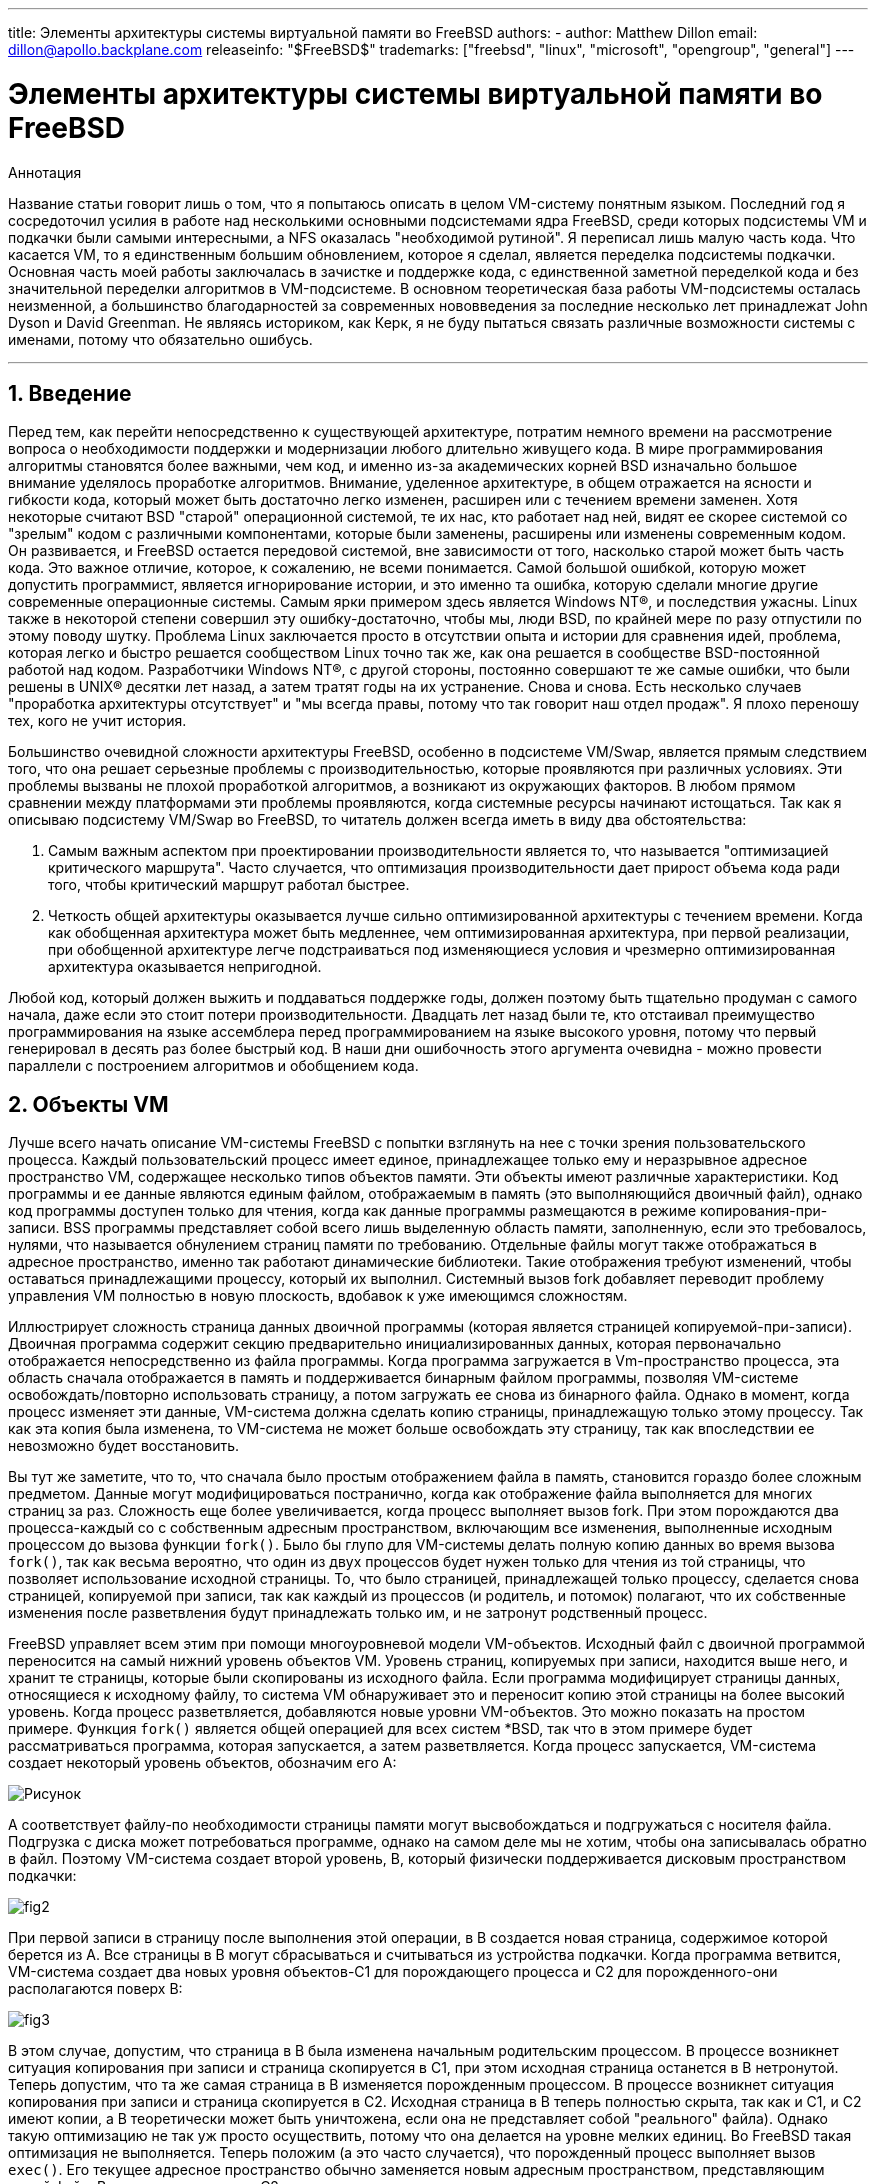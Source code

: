 ---
title: Элементы архитектуры системы виртуальной памяти во FreeBSD
authors:
  - author: Matthew Dillon
    email: dillon@apollo.backplane.com
releaseinfo: "$FreeBSD$" 
trademarks: ["freebsd", "linux", "microsoft", "opengroup", "general"]
---

= Элементы архитектуры системы виртуальной памяти во FreeBSD
:doctype: article
:toc: macro
:toclevels: 1
:icons: font
:sectnums:
:sectnumlevels: 6
:source-highlighter: rouge
:experimental:
:toc-title: Содержание
:part-signifier: Часть
:chapter-signifier: Глава
:appendix-caption: Приложение
:table-caption: Таблица
:figure-caption: Рисунок
:example-caption: Пример

ifeval::["{backend}" == "html5"]
:imagesdir: ../../../images/articles/vm-design/
endif::[]

ifeval::["{backend}" == "pdf"]
:imagesdir: ../../../../static/images/articles/vm-design/
endif::[]

ifeval::["{backend}" == "epub3"]
:imagesdir: ../../../../static/images/articles/vm-design/
endif::[]

[.abstract-title]
Аннотация

Название статьи говорит лишь о том, что я попытаюсь описать в целом VM-систему понятным языком. Последний год я сосредоточил усилия в работе над несколькими основными подсистемами ядра FreeBSD, среди которых подсистемы VM и подкачки были самыми интересными, а NFS оказалась "необходимой рутиной". Я переписал лишь малую часть кода. Что касается VM, то я единственным большим обновлением, которое я сделал, является переделка подсистемы подкачки. Основная часть моей работы заключалась в зачистке и поддержке кода, с единственной заметной переделкой кода и без значительной переделки алгоритмов в VM-подсистеме. В основном теоретическая база работы VM-подсистемы осталась неизменной, а большинство благодарностей за современных нововведения за последние несколько лет принадлежат John Dyson и David Greenman. Не являясь историком, как Керк, я не буду пытаться связать различные возможности системы с именами, потому что обязательно ошибусь.

'''

toc::[]

[[introduction]]
== Введение

Перед тем, как перейти непосредственно к существующей архитектуре, потратим немного времени на рассмотрение вопроса о необходимости поддержки и модернизации любого длительно живущего кода. В мире программирования алгоритмы становятся более важными, чем код, и именно из-за академических корней BSD изначально большое внимание уделялось проработке алгоритмов. Внимание, уделенное архитектуре, в общем отражается на ясности и гибкости кода, который может быть достаточно легко изменен, расширен или с течением времени заменен. Хотя некоторые считают BSD "старой" операционной системой, те их нас, кто работает над ней, видят ее скорее системой со "зрелым" кодом с различными компонентами, которые были заменены, расширены или изменены современным кодом. Он развивается, и FreeBSD остается передовой системой, вне зависимости от того, насколько старой может быть часть кода. Это важное отличие, которое, к сожалению, не всеми понимается. Самой большой ошибкой, которую может допустить программист, является игнорирование истории, и это именно та ошибка, которую сделали многие другие современные операционные системы. Самым ярки примером здесь является Windows NT(R), и последствия ужасны. Linux также в некоторой степени совершил эту ошибку-достаточно, чтобы мы, люди BSD, по крайней мере по разу отпустили по этому поводу шутку. Проблема Linux заключается просто в отсутствии опыта и истории для сравнения идей, проблема, которая легко и быстро решается сообществом Linux точно так же, как она решается в сообществе BSD-постоянной работой над кодом. Разработчики Windows NT(R), с другой стороны, постоянно совершают те же самые ошибки, что были решены в UNIX(R) десятки лет назад, а затем тратят годы на их устранение. Снова и снова. Есть несколько случаев "проработка архитектуры отсутствует" и "мы всегда правы, потому что так говорит наш отдел продаж". Я плохо переношу тех, кого не учит история.

Большинство очевидной сложности архитектуры FreeBSD, особенно в подсистеме VM/Swap, является прямым следствием того, что она решает серьезные проблемы с производительностью, которые проявляются при различных условиях. Эти проблемы вызваны не плохой проработкой алгоритмов, а возникают из окружающих факторов. В любом прямом сравнении между платформами эти проблемы проявляются, когда системные ресурсы начинают истощаться. Так как я описываю подсистему VM/Swap во FreeBSD, то читатель должен всегда иметь в виду два обстоятельства:

. Самым важным аспектом при проектировании производительности является то, что называется "оптимизацией критического маршрута". Часто случается, что оптимизация производительности дает прирост объема кода ради того, чтобы критический маршрут работал быстрее.
. Четкость общей архитектуры оказывается лучше сильно оптимизированной архитектуры с течением времени. Когда как обобщенная архитектура может быть медленнее, чем оптимизированная архитектура, при первой реализации, при обобщенной архитектуре легче подстраиваться под изменяющиеся условия и чрезмерно оптимизированная архитектура оказывается непригодной.

Любой код, который должен выжить и поддаваться поддержке годы, должен поэтому быть тщательно продуман с самого начала, даже если это стоит потери производительности. Двадцать лет назад были те, кто отстаивал преимущество программирования на языке ассемблера перед программированием на языке высокого уровня, потому что первый генерировал в десять раз более быстрый код. В наши дни ошибочность этого аргумента очевидна - можно провести параллели с построением алгоритмов и обобщением кода.

[[vm-objects]]
== Объекты VM

Лучше всего начать описание VM-системы FreeBSD с попытки взглянуть на нее с точки зрения пользовательского процесса. Каждый пользовательский процесс имеет единое, принадлежащее только ему и неразрывное адресное пространство VM, содержащее несколько типов объектов памяти. Эти объекты имеют различные характеристики. Код программы и ее данные являются единым файлом, отображаемым в память (это выполняющийся двоичный файл), однако код программы доступен только для чтения, когда как данные программы размещаются в режиме копирования-при-записи. BSS программы представляет собой всего лишь выделенную область памяти, заполненную, если это требовалось, нулями, что называется обнулением страниц памяти по требованию. Отдельные файлы могут также отображаться в адресное пространство, именно так работают динамические библиотеки. Такие отображения требуют изменений, чтобы оставаться принадлежащими процессу, который их выполнил. Системный вызов fork добавляет переводит проблему управления VM полностью в новую плоскость, вдобавок к уже имеющимся сложностям.

Иллюстрирует сложность страница данных двоичной программы (которая является страницей копируемой-при-записи). Двоичная программа содержит секцию предварительно инициализированных данных, которая первоначально отображается непосредственно из файла программы. Когда программа загружается в Vm-пространство процесса, эта область сначала отображается в память и поддерживается бинарным файлом программы, позволяя VM-системе освобождать/повторно использовать страницу, а потом загружать ее снова из бинарного файла. Однако в момент, когда процесс изменяет эти данные, VM-система должна сделать копию страницы, принадлежащую только этому процессу. Так как эта копия была изменена, то VM-система не может больше освобождать эту страницу, так как впоследствии ее невозможно будет восстановить.

Вы тут же заметите, что то, что сначала было простым отображением файла в память, становится гораздо более сложным предметом. Данные могут модифицироваться постранично, когда как отображение файла выполняется для многих страниц за раз. Сложность еще более увеличивается, когда процесс выполняет вызов fork. При этом порождаются два процесса-каждый со с собственным адресным пространством, включающим все изменения, выполненные исходным процессом до вызова функции `fork()`. Было бы глупо для VM-системы делать полную копию данных во время вызова `fork()`, так как весьма вероятно, что один из двух процессов будет нужен только для чтения из той страницы, что позволяет использование исходной страницы. То, что было страницей, принадлежащей только процессу, сделается снова страницей, копируемой при записи, так как каждый из процессов (и родитель, и потомок) полагают, что их собственные изменения после разветвления будут принадлежать только им, и не затронут родственный процесс.

FreeBSD управляет всем этим при помощи многоуровневой модели VM-объектов. Исходный файл с двоичной программой переносится на самый нижний уровень объектов VM. Уровень страниц, копируемых при записи, находится выше него, и хранит те страницы, которые были скопированы из исходного файла. Если программа модифицирует страницы данных, относящиеся к исходному файлу, то система VM обнаруживает это и переносит копию этой страницы на более высокий уровень. Когда процесс разветвляется, добавляются новые уровни VM-объектов. Это можно показать на простом примере. Функция `fork()` является общей операцией для всех систем *BSD, так что в этом примере будет рассматриваться программа, которая запускается, а затем разветвляется. Когда процесс запускается, VM-система создает некоторый уровень объектов, обозначим его A:

image::fig1.png[Рисунок]

A соответствует файлу-по необходимости страницы памяти могут высвобождаться и подгружаться с носителя файла. Подгрузка с диска может потребоваться программе, однако на самом деле мы не хотим, чтобы она записывалась обратно в файл. Поэтому VM-система создает второй уровень, B, который физически поддерживается дисковым пространством подкачки:

image::fig2.png[]

При первой записи в страницу после выполнения этой операции, в B создается новая страница, содержимое которой берется из A. Все страницы в B могут сбрасываться и считываться из устройства подкачки. Когда программа ветвится, VM-система создает два новых уровня объектов-C1 для порождающего процесса и C2 для порожденного-они располагаются поверх B:

image::fig3.png[]

В этом случае, допустим, что страница в B была изменена начальным родительским процессом. В процессе возникнет ситуация копирования при записи и страница скопируется в C1, при этом исходная страница останется в B нетронутой. Теперь допустим, что та же самая страница в B изменяется порожденным процессом. В процессе возникнет ситуация копирования при записи и страница скопируется в C2. Исходная страница в B теперь полностью скрыта, так как и C1, и C2 имеют копии, а B теоретически может быть уничтожена, если она не представляет собой "реального" файла). Однако такую оптимизацию не так уж просто осуществить, потому что она делается на уровне мелких единиц. Во FreeBSD такая оптимизация не выполняется. Теперь положим (а это часто случается), что порожденный процесс выполняет вызов `exec()`. Его текущее адресное пространство обычно заменяется новым адресным пространством, представляющим новый файл. В этом случае уровень C2 уничтожается:

image::fig4.png[]

В этом случае количество потомков B становится равным одному и все обращения к B теперь выполняются через C1. Это означает, что B и C1 могут быть объединены. Все страницы в B, которые также существуют и в C1, во время объединения из B удаляются. Таким образом, хотя оптимизация на предыдущем шаге может не делаться, мы можем восстановить мертвые страницы при окончании работы процессов или при вызове `exec()`.

Такая модель создает некоторое количество потенциальных проблем. Первая, с которой вы можете столкнуться, заключается в сравнительно большой последовательности уровней объектов VM, на сканирование которых тратится время и память. Большое количество уровней может возникнуть, когда процессы разветвляются, а затем разветвляются еще раз (как порожденные, так и порождающие). Вторая проблема заключается в том, что вы можете столкнуться с мертвыми, недоступными страницами глубоко в иерархии объектов VM. В нашем последнем примере если как родитель, так и потомок изменяют одну и ту же страницу, они оба получают собственные копии страницы, а исходная страница в B становится никому не доступной. такая страница в B может быть высвобождена.

FreeBSD решает проблему с глубиной вложенности с помощью приема оптимизации, который называется "All Shadowed Case". Этот случай возникает, если в C1 либо C2 возникает столько случаев копирования страниц при записи, что они полностью закрывают все страницы в B. Допустим, что такое произошло в C1. C1 может теперь полностью заменить B, так что вместо цепочек C1->B->A и C2->B->A мы теперь имеем цепочки C1->A и C2->B->A. Но посмотрите, что получается-теперь B имеет только одну ссылку (C2), так что мы можем объединить B и C2. В конечном итоге B будет полностью удален и мы имеем цепочки C1->A и C2->A. Часто B будет содержать большое количество страниц, и ни C1, ни C2 не смогут полностью их заменить. Если мы снова породим процесс и создадим набор уровней D, при этом, однако, более вероятно, что один из уровней D постепенно сможет полностью заместить гораздо меньший набор данных, представленный C1 и C2. Та же самая оптимизация будет работать в любой точке графа и главным результатом этого является то, что даже на сильно загруженной машине с множеством порождаемых процессов стеки объектов VM не часто бывают глубже четырех уровней. Это так как для порождающего, так и для порожденного процессов, и остается в силе как в случае, когда ветвление делает родитель, так и в случае, когда ветвление выполняет потомок.

Проблема с мертвой страницей все еще имеет место, когда C1 или C2 не полностью перекрывают B. Из-за других применяемых нами методов оптимизации этот случай не представляет большой проблемы и мы просто позволяем таким страницам существовать. Если система испытывает нехватку оперативной памяти, она выполняет их выгрузку в область подкачки, что занимает некоторое пространство в области подкачки, но это все.

Преимущество модели VM-объектов заключается в очень быстром выполнении функции `fork()`, так как при этом не выполняется реального копирования данных. Минусом этого подхода является то, что вы можете построить сравнительно сложную иерархию объектов VM, которая несколько замедляет обработку ситуаций отсутствия страниц памяти, и к тому же тратится память на управление структурами объектов VM. Приемы оптимизации, применяемые во FreeBSD, позволяют снизить значимость этих проблем до степени, когда их можно без особых потерь игнорировать.

[[swap-layers]]
== Уровни области подкачки

Страницы с собственными данными первоначально являются страницами, копируемыми при записи или заполняемыми нулями. Когда выполняется изменение, и, соответственно, копирование, начальное хранилище объекта (обычно файл) не может больше использоваться для хранения копии страницы, когда VM-системе нужно использовать ее повторно для других целей. В этот момент на помощь приходит область подкачки. Область подкачки выделяется для организации хранилища памяти, которая иначе не может быть доступна. FreeBSD создает структуру управления подкачкой для объекта VM, только когда это действительно нужно. Однако структура управления подкачкой исторически имела некоторые проблемы:

* Во FreeBSD 3.X в структуре управления областью подкачки предварительно выделяется массив, который представляет целый объект, требующий хранения в области подкачки-даже если только несколько страниц этого объекта хранятся в области подкачки. Это создает проблему фрагментации памяти ядра в случае, когда в память отображаются большие объекты или когда ветвятся процессы, занимающие большой объем памяти при работе (RSS).
* Также для отслеживания памяти подкачки в памяти ядра поддерживается "список дыр", и он также несколько фрагментирован. Так как "список дыр" является последовательным списком, то производительность при распределении и высвобождении памяти в области подкачки неоптимально и ее сложность зависит от количества страниц как O(n).
* Также в процессе высвобождения памяти в области подкачки требуется выделение памяти в ядре, и это приводит к проблемам блокировки при недостатке памяти.
* Проблема еще более обостряется из-за дыр, создаваемых по чередующемуся алгоритму.
* Кроме того, список распределения блоков в области подкачки легко оказывается фрагментированным, что приводит к распределению непоследовательных областей.
* Память ядра также должна распределяться по ходу работы для дополнительных структур по управлению областью подкачки при выгрузке страниц памяти в эту область.

Очевидно, что мест для усовершенствований предостаточно. Во FreeBSD 4.X подсистема управления областью подкачки была полностью переписана мною:

* Структуры управления областью подкачки распределяются при помощи хэш-таблицы, а не через линейный массив, что дает им фиксированный размер при распределении и работу с гораздо меньшими структурами.
* Вместо того, чтобы использовать однонаправленный связный список для отслеживания выделения пространства в области подкачки, теперь используется побитовая карта блоков области подкачки, выполненная в основном в виде древовидной структуры с информацией о свободном пространстве, находящейся в узлах структур. Это приводит к тому, что выделение и высвобождение памяти в области подкачки становится операцией сложности O(1).
* Все дерево также распределяется заранее для того, чтобы избежать распределения памяти ядра во время операций с областью подкачки при критически малом объеме свободной памяти. В конце концов, система обращается к области подкачки при нехватке памяти, так что мы должны избежать распределения памяти ядра в такие моменты для избежания потенциальных блокировок.
* Для уменьшения фрагментации дерево может распределять большой последовательный кусок за раз, пропуская меньшие фрагментированные области.

Я не сделал последний шаг к заведению "указателя на распределение", который будет передвигаться по участку области подкачки при выделении памяти для обеспечения в будущем распределения последовательных участков, или по крайней мере местоположения ссылки, но я убежден, что это может быть сделано.

[[freeing-pages]]
== Когда освобождать страницу

Так как система VM использует всю доступную память для кэширования диска, то обычно действительно незанятых страниц очень мало. Система VM зависит от того, как она точно выбирает незанятые страницы для повторного использования для новых распределений. Оптимальный выбор страниц для высвобождения, возможно, является самой важной функцией любой VM-системы, из тех, что она может выполнять, потому что при неправильном выборе система VM вынуждена будет запрашивать страницы с диска, значительно снижая производительность всей системы.

Какую дополнительную нагрузку мы может выделить в критическом пути для избежания высвобождения не той страницы? Каждый неправильный выбор будет стоить нам сотни тысяч тактов работы центрального процессора и заметное замедление работы затронутых процессов, так что мы должны смириться со значительными издержками для того, чтобы была заведомо выбрана правильная страница. Вот почему FreeBSD превосходит другие системы в производительности при нехватке ресурсов памяти.

Алгоритм определения свободной страницы написан на основе истории использования страниц памяти. Для получения этой истории система использует возможности бита использования памяти, которые имеются в большинстве аппаратных таблицах страниц памяти.

В любом случае, бит использования страницы очищается, и в некоторый более поздний момент VM-система обращается к странице снова и обнаруживает, что этот бит установлен. Это указывает на то, что страница активно используется. Периодически проверяя этот бит, накапливается история использования (в виде счетчика) физической страницы. Когда позже VM-системе требуется высвободить некоторые страницы, проверка истории выступает указателем при определении наиболее вероятной кандидатуры для повторного использования.

Для тех платформ, что не имеют этой возможности, система эмулирует этот бит. Она снимает отображение или защищает страницу, что приводит к ошибке доступа к странице, если к странице выполняется повторное обращение. При возникновении этой ошибки система просто помечает страницу как используемую и снимает защиту со страницы, так что она может использоваться. Хотя использование такого приема только для определения использования страницы весьма накладно, это выгоднее, чем повторно использовать страницу для других целей и обнаружить, что она снова нужна процессу и подгружать ее с диска.

FreeBSD использует несколько очередей страниц для обновления выбора страниц для повторного использования, а также для определения того, когда же грязные страницы должны быть сброшены в хранилище. Так как таблицы страниц во FreeBSD являются динамическими объектами, практически ничего не стоит вырезать страницу из адресного пространства любого использующего ее процесса. После того, как подходящая страница, на основе счетчика использования, выбрана, именно это и выполняется. Система должна отличать между чистыми страницами, которые теоретически могут быть высвобождены в любое время, и грязными страницами, которые сначала должны быть переписаны в хранилище перед тем, как их можно будет использовать повторно. После нахождения подходящей страницы она перемещается в неактивную очередь, если она является грязной, или в очередь кэша, если она чистая. Отдельный алгоритм, основывающийся на отношении количества грязных страниц к чистым, определяет, когда грязные страницы в неактивной очереди должны быть сброшены на диск. Когда это выполнится, сброшенные страницы перемещаются из неактивной очереди в очередь кэша. В этот момент страницы в очереди кэша могут быть повторно активизированы VM со сравнительно малыми накладными расходами. Однако страницы в очереди кэша предполагается "высвобождать немедленно" и повторно использовать в LRU-порядке (меньше всего используемый), когда системе потребуется выделение дополнительной памяти.

Стоит отметить, что во FreeBSD VM-система пытается разделить чистые и грязные страницы во избежание срочной необходимости в ненужных сбросах грязных страниц (что отражается на пропускной способности ввода/вывода) и не перемещает беспричинно страницы между разными очередями, когда подсистема управления памятью не испытывает нехватку ресурсов. Вот почему вы можете видеть, что при выполнении команды `systat -vm` в некоторых системах значение счетчика очереди кэша мало, а счетчик активной очереди большой. При повышении нагрузки на VM-систему она прилагает большие усилия на поддержку различных очередей страниц в соотношениях, которые являются наиболее эффективными.

Годами ходили современные легенды, что Linux выполняет работу по предотвращению выгрузки на диск лучше, чем FreeBSD, но это не так. На самом деле FreeBSD старается сбросить на диск неиспользуемые страницы для освобождения места под дисковый кэш, когда как Linux хранит неиспользуемые страницы в памяти и оставляет под кэш и страницы процессов меньше памяти. Я не знаю, остается ли это правдой на сегодняшний день.

[[prefault-optimizations]]
== Оптимизация ошибок доступа к страницам и их обнуления

Полагая, что ошибка доступа к странице памяти в VM не является операцией с большими накладными расходами, если страница уже находится в основной памяти и может быть просто отображена в адресное пространство процесса, может оказаться, что это станет весьма накладно, если их будет оказываться регулярно много. Хорошим примером этой ситуации является запуск таких программ, как man:ls[1] или man:ps[1], снова и снова. Если бинарный файл программы отображен в память, но не отображен в таблицу страниц, то все страницы, к которым обращалась программа, окажутся недоступными при каждом запуске программы. Это не так уж необходимо, если эти страницы уже присутствуют в кэше VM, так что FreeBSD будет пытаться восстанавливать таблицы страниц процесса из тех страниц, что уже располагаются в VM-кэше. Однако во FreeBSD пока не выполняется предварительное копирование при записи определенных страниц при выполнении вызова exec. Например, если вы запускаете программу man:ls[1] одновременно с работающей `vmstat 1`, то заметите, что она всегда выдает некоторое количество ошибок доступа к страницам, даже когда вы запускаете ее снова и снова. Это ошибки заполнения нулями, а не ошибки кода программы (которые уже были обработаны). Предварительное копирование страниц при выполнении вызовов exec или fork находятся в области, требующей более тщательного изучения.

Большой процент ошибок доступа к страницам, относится к ошибкам при заполнении нулями. Вы можете обычно видеть это, просматривая вывод команды `vmstat -s`. Это происходит, когда процесс обращается к страницам в своей области BSS. Область BSS предполагается изначально заполненной нулями, но VM-система не заботится о выделении памяти до тех пор, пока процесс реально к ней не обратится. При возникновении ошибки VM-система должна не только выделить новую страницу, но и заполнить ее нулями. Для оптимизации операции по заполнению нулями в системе VM имеется возможность предварительно обнулять страницы и помечать их, и запрашивать уже обнуленные страницы при возникновении ошибок заполнения нулями. Предварительное заполнение нулями происходит, когда CPU простаивает, однако количество страниц, которые система заранее заполняет нулями, ограничено, для того, чтобы не переполнить кэши памяти. Это прекрасный пример добавления сложности в VM-систему ради оптимизации критического пути.

[[pre-table-optimizations]]
== Оптимизация таблицы страниц

Оптимизация таблицы страниц составляет самую содержательную часть архитектуры VM во FreeBSD и она проявляется при появлении нагрузки при значительном использовании `mmap()`. Я думаю, что это на самом деле особенность работы большинства BSD-систем, хотя я не уверен, когда это проявилось впервые. Есть два основных подхода к оптимизации. Первый заключается в том, что аппаратные таблицы страниц не содержат постоянного состояния, а вместо этого могут быть сброшены в любой момент с малыми накладными расходами. Второй подход состоит в том, что каждая активная таблица страниц в системе имеет управляющую структуру `pv_entry`, которая связана в структуру `vm_page`. FreeBSD может просто просматривать эти отображения, которые существуют, когда как в Linux должны проверяться все таблицы страниц, которые _могут_ содержать нужное отображение, что в некоторых ситуация дает увеличение сложности O(n^2). Из-за того, что FreeBSD стремится выбрать наиболее подходящую к повторному использованию или сбросу в область подкачки страницу, когда ощущается нехватка памяти, система дает лучшую производительность при нагрузке. Однако во FreeBSD требуется тонкая настройка ядра для соответствия ситуациям с большим совместно используемым адресным пространством, которые могут случиться в системе, обслуживающей сервер телеконференций, потому что структуры `pv_entry` могут оказаться исчерпанными.

И в Linux, и во FreeBSD требуются доработки в этой области. FreeBSD пытается максимизировать преимущества от потенциально редко применяемой модели активного отображения (к примеру, не всем процессам нужно отображать все страницы динамической библиотеки), когда как Linux пытается упростить свои алгоритмы. FreeBSD имеет здесь общее преимущество в производительности за счет использования дополнительной памяти, но FreeBSD выглядит хуже в случае, когда большой файл совместно используется сотнями процессов. Linux, с другой стороны, выглядит хуже в случае, когда много процессов частично используют одну и ту же динамическую библиотеку, а также работает неоптимально при попытке определить, может ли страница повторно использоваться, или нет.

[[page-coloring-optimizations]]
== Подгонка страниц

Мы закончим рассмотрением метода оптимизации подгонкой страниц. Подгонка является методом оптимизации, разработанным для того, чтобы доступ в последовательные страницы виртуальной памяти максимально использовал кэш процессора. В далеком прошлом (то есть больше 10 лет назад) процессорные кэши предпочитали отображать виртуальную память, а не физическую. Это приводило к огромному количеству проблем, включая необходимость очистки кэша в некоторых случаях при каждом переключении контекста и проблемы с замещением данных в кэше. В современных процессорах кэши отображают физическую память именно для решения этих проблем. Это означает, что две соседние страницы в адресном пространстве процессов могут не соответствовать двух соседним страницам в кэше. Фактически, если вы об этом не позаботились, то соседние страницы в виртуальной памяти могут использовать ту же самую страницу в кэше процессора-это приводит к сбросу кэшируемых данных и снижению производительности CPU. Это так даже с множественными ассоциативными кэшами (хотя здесь эффект несколько сглажен).

Код выделения памяти во FreeBSD выполняет оптимизацию с применением подгонки страниц, означающую то, что код выделения памяти будет пытаться найти свободные страницы, которые являются последовательными с точки зрения кэша. Например, если страница 16 физической памяти назначается странице 0 виртуальной памяти процесса, а в кэш помещается 4 страницы, то код подгонки страниц не будет назначать страницу 20 физической памяти странице 1 виртуальной памяти процесса. Вместо этого будет назначена страница 21 физической памяти. Код подгонки страниц попытается избежать назначение страницы 20, потому что такое отображение перекрывается в той же самой памяти кэша как страница 16, и приведет к неоптимальному кэшированию. Как вы можете предположить, такой код значительно добавляет сложности в подсистему выделения памяти VM, но результат стоит того. Подгонка страниц делает память VM предсказуемой, как и обычная физическая память, относительно производительности кэша.

[[conclusion]]
== Заключение

Виртуальная память в современных операционных системах должна решать несколько различных задач эффективно и при разных условиях. Модульный и алгоритмический подход, которому исторически следует BSD, позволяет нам изучить и понять существующую реализацию, а также сравнительно легко изменить большие блоки кода. За несколько последних лет в VM-системе FreeBSD было сделано некоторое количество усовершенствований, и работа над ними продолжается.

[[allen-briggs-qa]]
== Дополнительный сеанс вопросов и ответов от Аллена Бриггса (Allen Briggs)

=== Что это за алгоритм чередования, который вы упоминали в списке недостатков подсистемы управления разделом подкачки во FreeBSD 3.X?

FreeBSD использует в области подкачки механизм чередования, с индексом по умолчанию, равным четырем. Это означает, что FreeBSD резервирует пространство для четырех областей подкачки, даже если у вас имеется всего лишь одна, две или три области. Так как в области подкачки имеется чередование, то линейное адресное пространство, представляющее "четыре области подкачки", будет фрагментироваться, если у вас нет на самом деле четырех областей подкачки. Например, если у вас две области A и B, то представление адресного пространства для этой области подкачки во FreeBSD будет организовано с чередованием блоков из 16 страниц:

....
A B C D A B C D A B C D A B C D
....

FreeBSD 3.X использует "последовательный список свободных областей" для управления свободными областями в разделе подкачки. Идея состоит в том, что большие последовательные блоки свободного пространства могут быть представлены при помощи узла односвязного списка ([.filename]#kern/subr_rlist.c#). Но из-за фрагментации последовательный список сам становится фрагментированным. В примере выше полностью неиспользуемое пространство в A и B будет показано как "свободное", а C и D как "полностью занятое". Каждой последовательности A-B требуется для учета узел списка, потому что C и D являются дырами, так что узел списка не может быть связан со следующей последовательностью A-B.

Почему мы организуем чередование в области подкачки вместо того, чтобы просто объединить области подкачки в одно целое и придумать что-то более умное? Потому что гораздо легче выделять последовательные полосы адресного пространства и получать в результате автоматическое чередование между несколькими дисками, чем пытаться выдумывать сложности в другом месте.

Фрагментация вызывает другие проблемы. Являясь последовательным списком в 3.X и имея такое огромную фрагментацию, выделение и освобождение в области подкачки становится алгоритмом сложности O(N), а не O(1). Вместе с другими факторами (частое обращение к области подкачки) вы получаете сложность уровней O(N^2) и O(N^3), что плохо. В системе 3.X также может потребоваться выделение KVM во время работы с областью подкачки для создания нового узла списка, что в условии нехватки памяти может привести к блокировке, если система попытается сбросить страницы в область подкачки.

В 4.X мы не используем последовательный список. Вместо этого мы используем базисное дерево и битовые карты блоков области подкачки, а не ограниченный список узлов. Мы принимаем предварительное выделение всех битовых карт, требуемых для всей области подкачки, но при этом тратится меньше памяти, потому что мы используем битовые карты (один бит на блок), а не связанный список узлов. Использование базисного дерева вместо последовательного списка дает нам производительность O(1) вне зависимости от фрагментации дерева.

=== Как разделение чистых и грязных (неактивных) страниц связано с ситуацией, когда вы видите маленький счетчик очереди кэша и большой счетчик активной очереди в выдаче команды systat -vm? Разве системная статистика не считает активные и грязные страницы вместе за счетчик активной очереди?

Да, это запутывает. Связь заключается в "желаемом" и "действительном". Мы желаем разделить страницы, но реальность такова, что пока у нас нет проблем с памятью, нам это на самом деле не нужно.

Это означает, что FreeBSD не будет очень сильно стараться над отделением грязных страниц (неактивная очередь) от чистых страниц (очередь кэша), когда система не находится под нагрузкой, и не будет деактивировать страницы (активная очередь -> неактивная очередь), когда система не нагружена, даже если они не используются.

=== В примере с / vmstat 1 могут ли некоторые ошибки доступа к странице быть ошибками страниц данных (COW из выполнимого файла в приватные страницы)? То есть я полагаю, что ошибки доступа к страницам являются частично ошибками при заполнении нулями, а частично данных программы. Или вы гарантируете, что FreeBSD выполняет предварительно COW для данных программы?

Ошибка COW может быть ошибкой при заполнении нулями или данных программы. Механизм в любом случае один и тот же, потому что хранилище данных программы уже в кэше. Я на самом деле не рад ни тому, ни другому. FreeBSD не выполняет предварительное COW данных программы и заполнение нулями, но она _выполняет_ предварительно отображение страниц, которые имеются в ее кэше.

=== В вашем разделе об оптимизации таблицы страниц, не могли бы вы более подробно рассказать о pv_entry и vm_page (или vm_page должна быть vm_pmap-как в 4.4, cf. pp. 180-181 of McKusick, Bostic, Karel, Quarterman)? А именно какое действие/реакцию должно потребоваться для сканирования отображений?

`vm_page` представляет собой пару (object,index#). `pv_entry` является записью из аппаратной таблицы страниц (pte). Если у вас имеется пять процессов, совместно использующих одну и ту же физическую страницу, и в трех таблицах страниц этих процессов на самом деле отображается страница, то страница будет представляться одной структурой `vm_page` и тремя структурами `pv_entry`.

Структуры `pv_entry` представляют страницы, отображаемые MMU (одна структура `pv_entry` соответствует одной pte). Это означает, что, когда нам нужно убрать все аппаратные ссылки на `vm_page` (для того, чтобы повторно использовать страницу для чего-то еще, выгрузить ее, очистить, пометить как грязную и так далее), мы можем просто просмотреть связный список структур `pv_entry`, связанных с этой `vm_page`, для того, чтобы удалить или изменить pte из их таблиц страниц.

В Linux нет такого связного списка. Для того, чтобы удалить все отображения аппаратной таблицы страниц для `vm_page`, linux должен пройти по индексу каждого объекта VM, который _может_ отображать страницу. К примеру, если у вас имеется 50 процессов, которые все отображают ту же самую динамическую библиотеку и хотите избавиться от страницы X в этой библиотеке, то вам нужно пройтись по индексу всей таблицы страниц для каждого из этих 50 процессов, даже если только 10 из них на самом деле отображают страницу. Так что Linux использует простоту подхода за счет производительности. Многие алгоритмы VM, которые имеют сложность O(1) или (N малое) во FreeBSD, в Linux приобретают сложность O(N), O(N^2) или хуже. Так как pte, представляющий конкретную страницу в объекте, скорее всего, будет с тем же смещением во всех таблицах страниц, в которых они отображаются, то уменьшение количества обращений в таблицы страниц по тому же самому смещению часто позволяет избежать разрастания кэша L1 для этого смещения, что приводит к улучшению производительности.

Во FreeBSD введены дополнительные сложности (схема с `pv_entry`) для увеличения производительности (уменьшая количество обращений _только_ к тем pte, которые нужно модифицировать).

Но во FreeBSD имеется проблема масштабирования, которой нет в Linux, потому что имеется ограниченное число структур `pv_entry`, и это приводит к возникновению проблем при большом объеме совместно используемых данных. В этом случае у вас может возникнуть нехватка структур `pv_entry`, даже если свободной памяти хватает. Это может быть достаточно легко исправлено увеличением количества структур `pv_entry` при настройке, но на самом деле нам нужно найти лучший способ делать это.

Что касается использования памяти под таблицу страниц против схемы с `pv_entry`: Linux использует "постоянные" таблицы страниц, которые не сбрасываются, но ему не нужны `pv_entry` для каждого потенциально отображаемого pte. FreeBSD использует "сбрасываемые" таблицы страниц, но для каждого реально отображаемого pte добавляется структура `pv_entry`. Я думаю, что использование памяти будет примерно одинакова, тем более что у FreeBSD есть алгоритмическое преимущество, заключающееся в способности сбрасывать таблицы страниц с очень малыми накладными расходами.

=== Наконец, в разделе о подгонке страниц хорошо бы было иметь краткое описание того, что это значит. Я не совсем это понял.

Знаете ли вы, как работает аппаратный кэш памяти L1? Объясняю: Представьте машину с 16МБ основной памяти и только со 128К памяти кэша L1. В общем, этот кэш работает так, что каждый блок по 128К основной памяти использует _те же самые_ 128К кэша. Если вы обращаетесь к основной памяти по смещению 0, а затем к основной памяти по смещению 128К, вы перезаписываете данные кэша, прочтенные по смещению 0!

Я очень сильно все упрощаю. То, что я только что описал, называется "напрямую отображаемым" аппаратным кэшем памяти. Большинство современных кэшей являются так называемыми 2-сторонними множественными ассоциативными или 4-сторонними множественными ассоциативными кэшами. Множественная ассоциативность позволяет вам обращаться к вплоть до N различным областям памяти, которые используют одну и ту же память кэша без уничтожения ранее помещенных в кэш данных. Но только N.

Так что если у меня имеется 4-сторонний ассоциативный кэш, я могу обратиться к памяти по смещению 0, смещению 128К, 256К и смещению 384K, затем снова обратиться к памяти по смещению 0 и получу ее из кэша L1. Однако, если после этого я обращусь к памяти по смещению 512К, один из ранее помещенных в кэш объектов данных будет из кэша удален.

Это чрезвычайно важно... для большинства обращений к памяти процессора _чрезвычайно_ важно, чтобы данные находились в кэше L1, так как кэш L1 работает на тактовой частоте работы процессора. В случае, если данных в кэше L1 не обнаруживается, и они ищутся в кэше L2 или в основной памяти, процессор будет простаивать, или, скорее, сидеть, сложив ручки, в ожидании окончания чтения из основной памяти, хотя за это время можно было выполнить _сотни_ операций. Основная память (динамическое ОЗУ, которое установлено в компьютере) работает по сравнению со скоростью работы ядра современных процессоров __медленно__.

Хорошо, а теперь рассмотрим подгонку страниц: Все современные кэши памяти являются так называемыми _физическими_ кэшами. Они кэшируют адреса физической памяти, а не виртуальной. Это позволяет кэшу не принимать во внимание переключение контекстов процессов, что очень важно.

Но в мире UNIX(R) вы работаете с виртуальными адресными пространствами, а не с физическими. Любая программа, вами написанная, имеет дело с виртуальным адресным пространством, ей предоставленным. Реальные _физические_ страницы, соответствующие виртуальному адресному пространству, не обязательно расположены физически последовательно! На самом деле у вас могут оказаться две страницы, которые в адресном пространстве процессов являются граничащими, но располагающимися по смещению 0 и по смещению 128К в _физической_ памяти.

Обычно программа полагает, что две граничащие страницы будут кэшироваться оптимально. То есть вы можете обращаться к объектам данных в обеих страницах без замещений в кэше данных друг друга. Но это имеет место, если только физические страницы, соответствующие виртуальному адресному пространству, располагаются рядом (в такой мере, что попадают в кэш).

Это именно то, что выполняет подгонка. Вместо того, чтобы назначать _случайные_ физические страницы виртуальным адресам, что может привести к неоптимальной работе кэша, при подгонке страниц виртуальным адресам назначаются _примерно подходящие по порядку_ физические страницы. Таким образом, программы могут писаться в предположении, что характеристики низлежащего аппаратного кэша для виртуального адресного пространства будут такими же, как если бы программа работала непосредственно в физическом адресном пространстве.

Заметьте, что я сказал "примерно" подходящие, а не просто "последовательные". С точки зрения напрямую отображаемого кэша в 128К, физический адрес 0 одинаков с физическим адресом 128К. Так что две граничащие страницы в вашем виртуальном адресном пространстве могут располагаться по смещению 128К и 132К физической памяти, но могут легко находиться по смещению 128К и по смещению 4К физической памяти, и иметь те же самые характеристики работы кэша. Так что при подгонке _не нужно_ назначать в действительности последовательные страницы физической памяти последовательным страницам виртуальной памяти, достаточно просто добиться расположения страниц по соседству друг с другом с точки зрения работы кэша.
